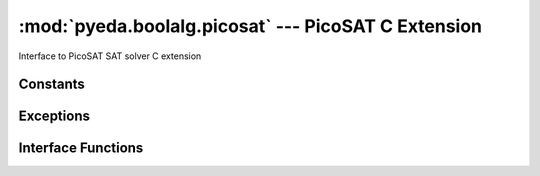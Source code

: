 .. reference/boolalg/picosat.rst

********************************************************
  :mod:`pyeda.boolalg.picosat` --- PicoSAT C Extension
********************************************************

Interface to PicoSAT SAT solver C extension

Constants
=========

.. data:: VERSION

   PicoSAT version string

.. data:: COPYRIGHT

   PicoSAT copyright statement

Exceptions
==========

.. exception:: picosat.Error

   An error happened inside PicoSAT.
   Examples include initialization errors, and unexpected return codes.

Interface Functions
===================

.. function:: satisfy_one(nvars, clauses, assumptions, verbosity=0, default_phase=2, propagation_limit=-1, decision_limit=-1)

   If the input CNF is satisfiable, return a satisfying input point.
   A contradiction will return None.

   Parameters

   nvars : posint
       Number of variables in the CNF

   clauses : iter of iter of (nonzero) int
       The CNF clauses

   assumptions : iter of (nonzero) int
       Add assumptions (unit clauses) to the CNF

   verbosity : int, optional
       Set verbosity level. A verbosity level of 1 and above prints more and
       more detailed progress reports to stdout.

   default_phase : {0, 1, 2, 3}

       Set default initial phase:
           * 0 = false
           * 1 = true
           * 2 = Jeroslow-Wang (default)
           * 3 = random

   progagation_limit : int
       Set a limit on the number of propagations. A negative value sets no
       propagation limit.

   decision_limit : int
       Set a limit on the number of decisions. A negative value sets no
       decision limit.

   Returns

   tuple of {-1, 0, 1}
       * -1 : zero
       *  0 : dont-care
       *  1 : one

.. function:: satisfy_all(nvars, clauses, verbosity=0, default_phase=2, propagation_limit=-1, decision_limit=-1)

   Iterate through all satisfying input points.

   Parameters

   nvars : posint
       Number of variables in the CNF

   clauses : iter of iter of (nonzero) int
       The CNF clauses

   verbosity : int, optional
       Set verbosity level. A verbosity level of 1 and above prints more and
       more detailed progress reports to stdout.

   default_phase : {0, 1, 2, 3}
       Set default initial phase:
           * 0 = false
           * 1 = true
           * 2 = Jeroslow-Wang (default)
           * 3 = random

   progagation_limit : int
       Set a limit on the number of propagations. A negative value sets no
       propagation limit.

   decision_limit : int
       Set a limit on the number of decisions. A negative value sets no
       decision limit.

   Returns

   iter of tuple of {-1, 0, 1}
       * -1 : zero
       *  0 : dont-care
       *  1 : one

